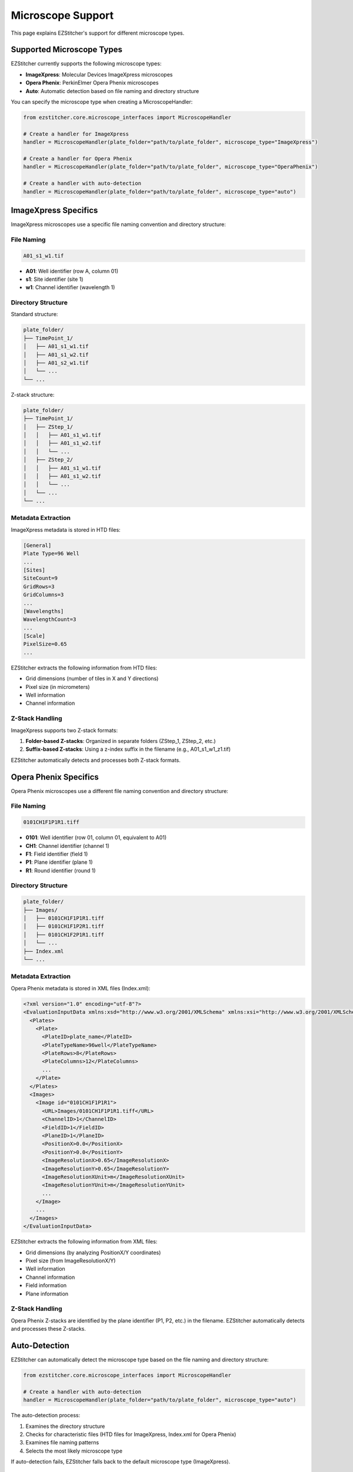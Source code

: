 Microscope Support
=================

This page explains EZStitcher's support for different microscope types.

Supported Microscope Types
------------------------

EZStitcher currently supports the following microscope types:

- **ImageXpress**: Molecular Devices ImageXpress microscopes
- **Opera Phenix**: PerkinElmer Opera Phenix microscopes
- **Auto**: Automatic detection based on file naming and directory structure

You can specify the microscope type when creating a MicroscopeHandler:

.. code-block:: python

    from ezstitcher.core.microscope_interfaces import MicroscopeHandler

    # Create a handler for ImageXpress
    handler = MicroscopeHandler(plate_folder="path/to/plate_folder", microscope_type="ImageXpress")

    # Create a handler for Opera Phenix
    handler = MicroscopeHandler(plate_folder="path/to/plate_folder", microscope_type="OperaPhenix")

    # Create a handler with auto-detection
    handler = MicroscopeHandler(plate_folder="path/to/plate_folder", microscope_type="auto")

ImageXpress Specifics
-------------------

ImageXpress microscopes use a specific file naming convention and directory structure:

File Naming
~~~~~~~~~~

.. code-block:: text

    A01_s1_w1.tif

- **A01**: Well identifier (row A, column 01)
- **s1**: Site identifier (site 1)
- **w1**: Channel identifier (wavelength 1)

Directory Structure
~~~~~~~~~~~~~~~~

Standard structure:

.. code-block:: text

    plate_folder/
    ├── TimePoint_1/
    │   ├── A01_s1_w1.tif
    │   ├── A01_s1_w2.tif
    │   ├── A01_s2_w1.tif
    │   └── ...
    └── ...

Z-stack structure:

.. code-block:: text

    plate_folder/
    ├── TimePoint_1/
    │   ├── ZStep_1/
    │   │   ├── A01_s1_w1.tif
    │   │   ├── A01_s1_w2.tif
    │   │   └── ...
    │   ├── ZStep_2/
    │   │   ├── A01_s1_w1.tif
    │   │   ├── A01_s1_w2.tif
    │   │   └── ...
    │   └── ...
    └── ...

Metadata Extraction
~~~~~~~~~~~~~~~~

ImageXpress metadata is stored in HTD files:

.. code-block:: text

    [General]
    Plate Type=96 Well
    ...
    [Sites]
    SiteCount=9
    GridRows=3
    GridColumns=3
    ...
    [Wavelengths]
    WavelengthCount=3
    ...
    [Scale]
    PixelSize=0.65
    ...

EZStitcher extracts the following information from HTD files:

- Grid dimensions (number of tiles in X and Y directions)
- Pixel size (in micrometers)
- Well information
- Channel information

Z-Stack Handling
~~~~~~~~~~~~~

ImageXpress supports two Z-stack formats:

1. **Folder-based Z-stacks**: Organized in separate folders (ZStep_1, ZStep_2, etc.)
2. **Suffix-based Z-stacks**: Using a z-index suffix in the filename (e.g., A01_s1_w1_z1.tif)

EZStitcher automatically detects and processes both Z-stack formats.

Opera Phenix Specifics
--------------------

Opera Phenix microscopes use a different file naming convention and directory structure:

File Naming
~~~~~~~~~~

.. code-block:: text

    0101CH1F1P1R1.tiff

- **0101**: Well identifier (row 01, column 01, equivalent to A01)
- **CH1**: Channel identifier (channel 1)
- **F1**: Field identifier (field 1)
- **P1**: Plane identifier (plane 1)
- **R1**: Round identifier (round 1)

Directory Structure
~~~~~~~~~~~~~~~~

.. code-block:: text

    plate_folder/
    ├── Images/
    │   ├── 0101CH1F1P1R1.tiff
    │   ├── 0101CH1F1P2R1.tiff
    │   ├── 0101CH1F2P1R1.tiff
    │   └── ...
    ├── Index.xml
    └── ...

Metadata Extraction
~~~~~~~~~~~~~~~~

Opera Phenix metadata is stored in XML files (Index.xml):

.. code-block:: xml

    <?xml version="1.0" encoding="utf-8"?>
    <EvaluationInputData xmlns:xsd="http://www.w3.org/2001/XMLSchema" xmlns:xsi="http://www.w3.org/2001/XMLSchema-instance" Version="1" xmlns="http://www.perkinelmer.com/PEHH/HarmonyV6">
      <Plates>
        <Plate>
          <PlateID>plate_name</PlateID>
          <PlateTypeName>96well</PlateTypeName>
          <PlateRows>8</PlateRows>
          <PlateColumns>12</PlateColumns>
          ...
        </Plate>
      </Plates>
      <Images>
        <Image id="0101CH1F1P1R1">
          <URL>Images/0101CH1F1P1R1.tiff</URL>
          <ChannelID>1</ChannelID>
          <FieldID>1</FieldID>
          <PlaneID>1</PlaneID>
          <PositionX>0.0</PositionX>
          <PositionY>0.0</PositionY>
          <ImageResolutionX>0.65</ImageResolutionX>
          <ImageResolutionY>0.65</ImageResolutionY>
          <ImageResolutionXUnit>m</ImageResolutionXUnit>
          <ImageResolutionYUnit>m</ImageResolutionYUnit>
          ...
        </Image>
        ...
      </Images>
    </EvaluationInputData>

EZStitcher extracts the following information from XML files:

- Grid dimensions (by analyzing PositionX/Y coordinates)
- Pixel size (from ImageResolutionX/Y)
- Well information
- Channel information
- Field information
- Plane information

Z-Stack Handling
~~~~~~~~~~~~~

Opera Phenix Z-stacks are identified by the plane identifier (P1, P2, etc.) in the filename. EZStitcher automatically detects and processes these Z-stacks.

Auto-Detection
------------

EZStitcher can automatically detect the microscope type based on the file naming and directory structure:

.. code-block:: python

    from ezstitcher.core.microscope_interfaces import MicroscopeHandler

    # Create a handler with auto-detection
    handler = MicroscopeHandler(plate_folder="path/to/plate_folder", microscope_type="auto")

The auto-detection process:

1. Examines the directory structure
2. Checks for characteristic files (HTD files for ImageXpress, Index.xml for Opera Phenix)
3. Examines file naming patterns
4. Selects the most likely microscope type

If auto-detection fails, EZStitcher falls back to the default microscope type (ImageXpress).

Adding Support for New Microscopes
--------------------------------

You can add support for new microscope types by implementing the following interfaces:

FilenameParser
~~~~~~~~~~~~

Implement the FilenameParser interface to parse filenames for your microscope type:

.. code-block:: python

    from ezstitcher.core.microscope_interfaces import FilenameParser
    from typing import Dict, Any, Optional

    class MyMicroscopeFilenameParser(FilenameParser):
        def parse_filename(self, filename: str) -> Optional[Dict[str, Any]]:
            """Parse a filename into its components."""
            # Implement parsing logic
            # Return a dictionary of components, or None if parsing fails
            pass

        def get_components(self, filename: str) -> Optional[Dict[str, Any]]:
            """Get components from a filename."""
            # Implement component extraction logic
            # Return a dictionary of components, or None if extraction fails
            pass

MetadataHandler
~~~~~~~~~~~~~

Implement the MetadataHandler interface to extract metadata for your microscope type:

.. code-block:: python

    from ezstitcher.core.microscope_interfaces import MetadataHandler
    from pathlib import Path
    from typing import Optional, Tuple

    class MyMicroscopeMetadataHandler(MetadataHandler):
        def find_metadata_file(self, plate_path: Path) -> Optional[Path]:
            """Find the metadata file for a plate."""
            # Implement metadata file finding logic
            # Return the path to the metadata file, or None if not found
            pass

        def get_grid_dimensions(self, plate_path: Path) -> Optional[Tuple[int, int]]:
            """Get the grid dimensions from metadata."""
            # Implement grid dimensions extraction logic
            # Return a tuple of (grid_size_x, grid_size_y), or None if not available
            pass

        def get_pixel_size(self, plate_path: Path) -> Optional[float]:
            """Get the pixel size from metadata."""
            # Implement pixel size extraction logic
            # Return the pixel size in micrometers, or None if not available
            pass

Registration
~~~~~~~~~~

Register your microscope type by placing your implementation in a module within the `ezstitcher.microscopes` package. The MicroscopeHandler will automatically discover and register your implementation.
